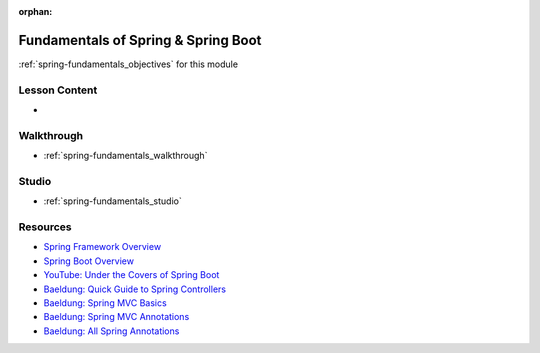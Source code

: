 .. 
  SLIDES:
    opinionated framework vs microframework
    spring components
      spring container
      inversion of control through dependency injection
    configuration
      xml
      class based
      annotations
        common annotations used in class
    embedded tomcat http web server
      spring applications attach as a single servlet
      requests enter the servlet and are routed by controller mappings
    gradle
      dependency management
      common spring boot tasks
    spring initalizr
      navigating and generating project boilerplate

  WALKTHROUGH: repeat walkthrough from web-apis using spring boot
  STUDIO: rewrite TODO API (non-persistent, part 1)

:orphan:

.. _spring-fundamentals_index:

====================================
Fundamentals of Spring & Spring Boot
====================================

:ref:`spring-fundamentals_objectives` for this module

Lesson Content
==============

- 

Walkthrough
===========

- :ref:`spring-fundamentals_walkthrough`

Studio
======

- :ref:`spring-fundamentals_studio`

Resources
=========

- `Spring Framework Overview <https://spring.io/projects/spring-framework>`_
- `Spring Boot Overview <https://spring.io/projects/spring-boot>`_
- `YouTube: Under the Covers of Spring Boot <https://content.pivotal.io/springone-platform-2017/its-a-kind-of-magic-under-the-covers-of-spring-boot-brian-clozel-st%C3%A9phane-nicoll>`_
- `Baeldung: Quick Guide to Spring Controllers <https://www.baeldung.com/spring-controllers>`_
- `Baeldung: Spring MVC Basics <https://www.baeldung.com/tag/spring-mvc-basics/>`_
- `Baeldung: Spring MVC Annotations <https://www.baeldung.com/spring-mvc-annotations>`_
- `Baeldung: All Spring Annotations <https://www.baeldung.com/tag/spring-annotations/>`_
